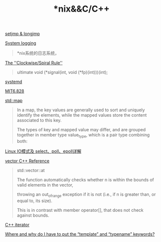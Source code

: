 #+TITLE: *nix&&C/C++

[[https://blog.gtwang.org/programming/c-setjmp-longjmp-function-tutorial/][setjmp & longjmp]]

[[https://developer.ibm.com/tutorials/l-lpic1-108-2/][System logging]]
#+begin_quote
*nix系统的日志系统，
#+end_quote

[[http://c-faq.com/decl/spiral.anderson.html][The ''Clockwise/Spiral Rule'']]
#+begin_quote
ultimate 
void (*signal(int, void (*fp)(int)))(int);
#+end_quote

[[http://www.ruanyifeng.com/blog/2016/03/systemd-tutorial-part-two.html][systemd]]

[[file:MIT6828.org][MIT6.828]]

[[http://www.cplusplus.com/reference/map/map/][std::map]]
#+begin_quote
In a map, the key values are generally used to sort and uniquely identify the elements, while the mapped values store the content associated to this key. 

The types of key and mapped value may differ, and are grouped together in member type value_type, which is a pair type combining both:
#+end_quote

[[https://segmentfault.com/a/1190000003063859#articleHeader15][Linux IO模式及 select、poll、epoll详解]]

[[http://www.cplusplus.com/reference/vector/vector/][vector C++ Reference]]
#+begin_quote
std::vector::at

The function automatically checks whether n is within the bounds of valid elements in the vector, 

throwing an out_of_range exception if it is not (i.e., if n is greater than, or equal to, its size). 

This is in contrast with member operator[], that does not check against bounds.
#+end_quote

[[http://www.cplusplus.com/reference/iterator/][C++ iterator]]

[[https://stackoverflow.com/questions/610245/where-and-why-do-i-have-to-put-the-template-and-typename-keywords#][Where and why do I have to put the “template” and “typename” keywords?]]
